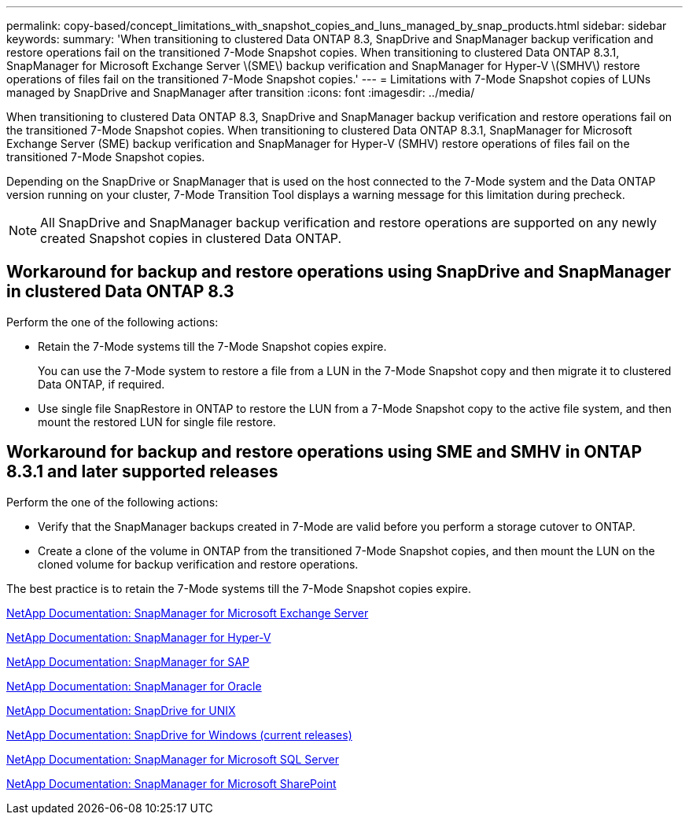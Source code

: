 ---
permalink: copy-based/concept_limitations_with_snapshot_copies_and_luns_managed_by_snap_products.html
sidebar: sidebar
keywords: 
summary: 'When transitioning to clustered Data ONTAP 8.3, SnapDrive and SnapManager backup verification and restore operations fail on the transitioned 7-Mode Snapshot copies. When transitioning to clustered Data ONTAP 8.3.1, SnapManager for Microsoft Exchange Server \(SME\) backup verification and SnapManager for Hyper-V \(SMHV\) restore operations of files fail on the transitioned 7-Mode Snapshot copies.'
---
= Limitations with 7-Mode Snapshot copies of LUNs managed by SnapDrive and SnapManager after transition
:icons: font
:imagesdir: ../media/

[.lead]
When transitioning to clustered Data ONTAP 8.3, SnapDrive and SnapManager backup verification and restore operations fail on the transitioned 7-Mode Snapshot copies. When transitioning to clustered Data ONTAP 8.3.1, SnapManager for Microsoft Exchange Server (SME) backup verification and SnapManager for Hyper-V (SMHV) restore operations of files fail on the transitioned 7-Mode Snapshot copies.

Depending on the SnapDrive or SnapManager that is used on the host connected to the 7-Mode system and the Data ONTAP version running on your cluster, 7-Mode Transition Tool displays a warning message for this limitation during precheck.

NOTE: All SnapDrive and SnapManager backup verification and restore operations are supported on any newly created Snapshot copies in clustered Data ONTAP.

== Workaround for backup and restore operations using SnapDrive and SnapManager in clustered Data ONTAP 8.3

Perform the one of the following actions:

* Retain the 7-Mode systems till the 7-Mode Snapshot copies expire.
+
You can use the 7-Mode system to restore a file from a LUN in the 7-Mode Snapshot copy and then migrate it to clustered Data ONTAP, if required.

* Use single file SnapRestore in ONTAP to restore the LUN from a 7-Mode Snapshot copy to the active file system, and then mount the restored LUN for single file restore.

== Workaround for backup and restore operations using SME and SMHV in ONTAP 8.3.1 and later supported releases

Perform the one of the following actions:

* Verify that the SnapManager backups created in 7-Mode are valid before you perform a storage cutover to ONTAP.
* Create a clone of the volume in ONTAP from the transitioned 7-Mode Snapshot copies, and then mount the LUN on the cloned volume for backup verification and restore operations.

The best practice is to retain the 7-Mode systems till the 7-Mode Snapshot copies expire.

http://mysupport.netapp.com/documentation/productlibrary/index.html?productID=30034[NetApp Documentation: SnapManager for Microsoft Exchange Server]

http://mysupport.netapp.com/documentation/productlibrary/index.html?productID=30055[NetApp Documentation: SnapManager for Hyper-V]

http://mysupport.netapp.com/documentation/productlibrary/index.html?productID=30037[NetApp Documentation: SnapManager for SAP]

http://mysupport.netapp.com/documentation/productlibrary/index.html?productID=30040[NetApp Documentation: SnapManager for Oracle]

http://mysupport.netapp.com/documentation/productlibrary/index.html?productID=30050[NetApp Documentation: SnapDrive for UNIX]

http://mysupport.netapp.com/documentation/productlibrary/index.html?productID=30049[NetApp Documentation: SnapDrive for Windows (current releases)]

http://mysupport.netapp.com/documentation/productlibrary/index.html?productID=30041[NetApp Documentation: SnapManager for Microsoft SQL Server]

http://mysupport.netapp.com/documentation/productlibrary/index.html?productID=30036[NetApp Documentation: SnapManager for Microsoft SharePoint]
